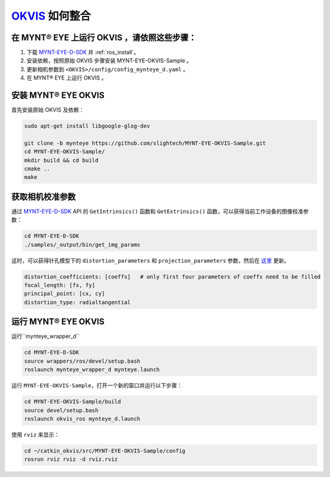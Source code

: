 .. _slam_okvis:

`OKVIS <https://github.com/ethz-asl/okvis>`_ 如何整合
=============================================================

在 MYNT® EYE 上运行 OKVIS ，请依照这些步骤：
----------------------------------------------

1. 下载 `MYNT-EYE-D-SDK <https://github.com/slightech/MYNT-EYE-D-SDK.git>`_ 并 :ref:`ros_install`。
2. 安装依赖，按照原始 OKVIS 步骤安装 MYNT-EYE-OKVIS-Sample 。
3. 更新相机参数到 ``<OKVIS>/config/config_mynteye_d.yaml`` 。
4. 在 MYNT® EYE 上运行 OKVIS 。

安装 MYNT® EYE OKVIS
---------------------

首先安装原始 OKVIS 及依赖：

.. code-block:: bash

  sudo apt-get install libgoogle-glog-dev

  git clone -b mynteye https://github.com/slightech/MYNT-EYE-OKVIS-Sample.git
  cd MYNT-EYE-OKVIS-Sample/
  mkdir build && cd build
  cmake ..
  make

获取相机校准参数
-----------------

通过 `MYNT-EYE-D-SDK <https://github.com/slightech/MYNT-EYE-D-SDK.git>`_ API 的 ``GetIntrinsics()`` 函数和 ``GetExtrinsics()`` 函数，可以获得当前工作设备的图像校准参数：

.. code-block:: bat

  cd MYNT-EYE-D-SDK
  ./samples/_output/bin/get_img_params

这时，可以获得针孔模型下的 ``distortion_parameters`` 和 ``projection_parameters`` 参数，然后在 `这里 <https://github.com/slightech/MYNT-EYE-OKVIS-Sample/blob/mynteye/config/config_mynteye_d.yaml>`_ 更新。


.. code-block:: bash

  distortion_coefficients: [coeffs]   # only first four parameters of coeffs need to be filled
  focal_length: [fx, fy]
  principal_point: [cx, cy]
  distortion_type: radialtangential

运行 MYNT® EYE OKVIS
---------------------
运行``mynteye_wrapper_d``

.. code-block:: bash

  cd MYNT-EYE-D-SDK
  source wrappers/ros/devel/setup.bash
  roslaunch mynteye_wrapper_d mynteye.launch

运行 ``MYNT-EYE-OKVIS-Sample``，打开一个新的窗口并运行以下步骤：

.. code-block:: bash

  cd MYNT-EYE-OKVIS-Sample/build
  source devel/setup.bash
  roslaunch okvis_ros mynteye_d.launch

使用 ``rviz`` 来显示：

.. code-block:: bash

  cd ~/catkin_okvis/src/MYNT-EYE-OKVIS-Sample/config
  rosrun rviz rviz -d rviz.rviz
